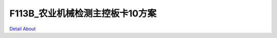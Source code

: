 F113B_农业机械检测主控板卡10方案 
================================

.. image:: ./LOOSENER_F133_MB_V30_TOP1.JPG

.. image:: ./LOOSENER_F133_MB_V30_TOP2.JPG

.. image:: ./LOOSENER_F133_MB_V30_BOT1.JPG

.. image:: ./LOOSENER_F133_MB_V30_BOT2.JPG

`Detail About <https://allwinwaydocs.readthedocs.io/zh-cn/latest/about.html#about>`_